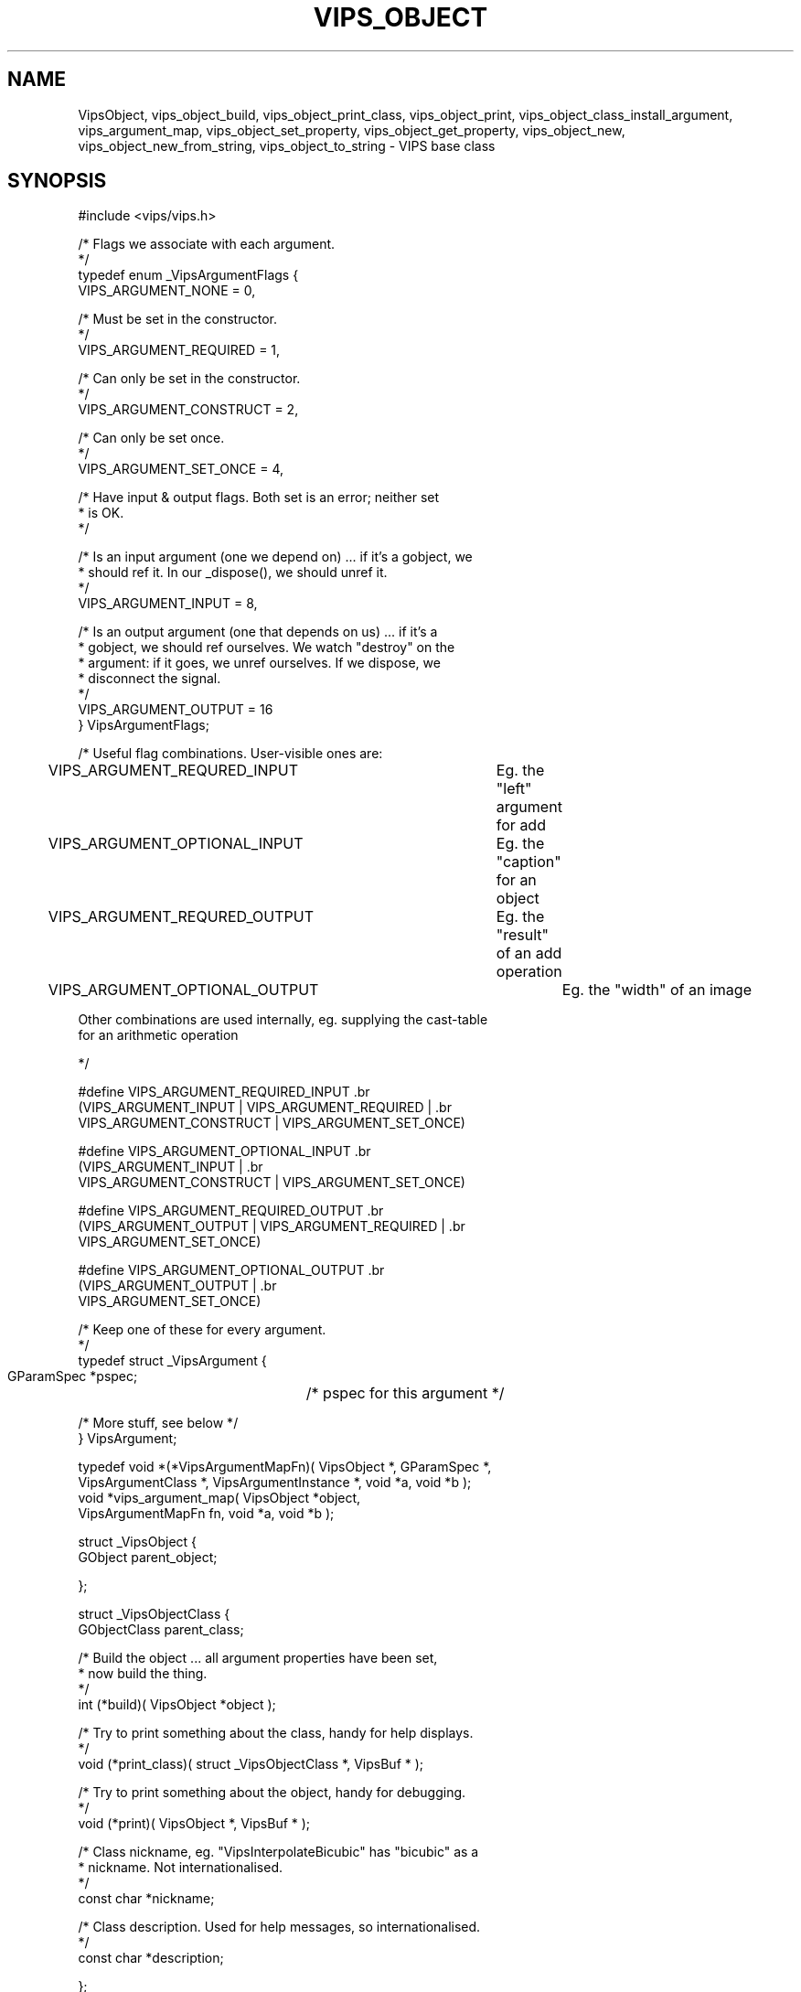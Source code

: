 .TH VIPS_OBJECT 3 "28 March 2009"
.SH NAME
VipsObject, 
vips_object_build, vips_object_print_class, 
vips_object_print,
vips_object_class_install_argument,
vips_argument_map,
vips_object_set_property,
vips_object_get_property,
vips_object_new,
vips_object_new_from_string,
vips_object_to_string
\- 
VIPS base class
.SH SYNOPSIS
#include <vips/vips.h>

/* Flags we associate with each argument.
.br
 */
.br
typedef enum _VipsArgumentFlags {
.br
  VIPS_ARGUMENT_NONE = 0,

  /* Must be set in the constructor.
.br
   */
.br
  VIPS_ARGUMENT_REQUIRED = 1,

  /* Can only be set in the constructor.
.br
   */
.br
  VIPS_ARGUMENT_CONSTRUCT = 2,

  /* Can only be set once.
.br
   */
.br
  VIPS_ARGUMENT_SET_ONCE = 4,

  /* Have input & output flags. Both set is an error; neither set 
.br
   * is OK.
.br
   */

  /* Is an input argument (one we depend on) ... if it's a gobject, we 
.br
   * should ref it. In our _dispose(), we should unref it.
.br
   */
.br
  VIPS_ARGUMENT_INPUT = 8,

  /* Is an output argument (one that depends on us) ... if it's a
.br
   * gobject, we should ref ourselves. We watch "destroy" on the
.br
   * argument: if it goes, we unref ourselves. If we dispose, we
.br
   * disconnect the signal.
.br
   */
.br
  VIPS_ARGUMENT_OUTPUT = 16
.br
} VipsArgumentFlags;

/* Useful flag combinations. User-visible ones are:

VIPS_ARGUMENT_REQURED_INPUT 	Eg. the "left" argument for add 

VIPS_ARGUMENT_OPTIONAL_INPUT 	Eg. the "caption" for an object

VIPS_ARGUMENT_REQURED_OUTPUT 	Eg. the "result" of an add operation

VIPS_ARGUMENT_OPTIONAL_OUTPUT 	Eg. the "width" of an image

   Other combinations are used internally, eg. supplying the cast-table 
.br
   for an arithmetic operation

 */

#define VIPS_ARGUMENT_REQUIRED_INPUT \
.br
  (VIPS_ARGUMENT_INPUT | VIPS_ARGUMENT_REQUIRED | \
.br
   VIPS_ARGUMENT_CONSTRUCT | VIPS_ARGUMENT_SET_ONCE)

#define VIPS_ARGUMENT_OPTIONAL_INPUT \
.br
  (VIPS_ARGUMENT_INPUT | \
.br
   VIPS_ARGUMENT_CONSTRUCT | VIPS_ARGUMENT_SET_ONCE)

#define VIPS_ARGUMENT_REQUIRED_OUTPUT \
.br
  (VIPS_ARGUMENT_OUTPUT | VIPS_ARGUMENT_REQUIRED | \
.br
   VIPS_ARGUMENT_SET_ONCE)

#define VIPS_ARGUMENT_OPTIONAL_OUTPUT \
.br
  (VIPS_ARGUMENT_OUTPUT | \
.br
   VIPS_ARGUMENT_SET_ONCE)

/* Keep one of these for every argument.
.br
 */
.br
typedef struct _VipsArgument {
.br
  GParamSpec *pspec;	/* pspec for this argument */

  /* More stuff, see below */
.br
} VipsArgument;

typedef void *(*VipsArgumentMapFn)( VipsObject *, GParamSpec *,
.br
  VipsArgumentClass *, VipsArgumentInstance *, void *a, void *b );
.br
void *vips_argument_map( VipsObject *object, 
.br
  VipsArgumentMapFn fn, void *a, void *b );

struct _VipsObject {
.br
  GObject parent_object;

};

struct _VipsObjectClass {
.br
  GObjectClass parent_class;

  /* Build the object ... all argument properties have been set,
.br
   * now build the thing.
.br
   */
.br
  int (*build)( VipsObject *object );

  /* Try to print something about the class, handy for help displays.
.br
   */
.br
  void (*print_class)( struct _VipsObjectClass *, VipsBuf * );

  /* Try to print something about the object, handy for debugging.
.br
   */
.br
  void (*print)( VipsObject *, VipsBuf * );

  /* Class nickname, eg. "VipsInterpolateBicubic" has "bicubic" as a
.br
   * nickname. Not internationalised. 
.br
   */
.br
  const char *nickname;

  /* Class description. Used for help messages, so internationalised.
.br
   */
.br
  const char *description;

};

void vips_object_set_property( GObject *gobject, 
.br
  guint property_id, const GValue *value, GParamSpec *pspec );
.br
void vips_object_get_property( GObject *gobject, 
.br
  guint property_id, GValue *value, GParamSpec *pspec );

int vips_object_build( VipsObject *object );
.br
void vips_object_print_class( VipsObjectClass *klass );
.br
void vips_object_print( VipsObject *object );

void vips_object_class_install_argument( VipsObjectClass *,
.br
  GParamSpec *pspec, VipsArgumentFlags flags, guint offset );

typedef void *(*VipsObjectSetArguments)( VipsObject *, 
.br
  void *, void * );
.br
VipsObject *vips_object_new( GType type, 
.br
  VipsObjectSetArguments set, void *a, void *b );

VipsObject *vips_object_new_from_string( const char *base, 
.br
  const char *str );
.br
void vips_object_to_string( VipsObject *object, VipsBuf *buf );

.SH DESCRIPTION
.B VipsObject
is the base class for VIPS. It provides some common features, like class
nicknames, and implements an extension to 
.B GObject
for properties to let them be used more like function arguments.

.B VipsObject
is still being developed, so this documentation only covers enough of the
interface to let you use the classes that have been built on top of
.B VipsObject:
.B VipsInterpolate
and
.B VipsFormat.
Hopefully the next version will be more fleshed out.

.B VipsObject
adds two properties: 
.B nickname
and
.B description.
They are actually class properties, but are available as instance properties
too for convenience.

.B nickname
is the non-internationalised nickname of the class and is used to simplify
lookup. For example, the
.B VipsInterpolateBicubic
class has the nickname "bicubic".

.B description
is the internationalised short description of the class.
For example, the
.B VipsInterpolateBicubic
class might have the description "bicubic interpolation (Catmull-Rom)".

Like the rest of VIPS, 
.B VipsObject
is a functional type. You can set
properties during object construction, but not after that point. You may read
properties at any time after construction, but not before.

To enforce these rules, VIPS extends the standard 
.B GObject
property 
system and adds a new phase to object creation. 

In class_init, after creating a property, you make it into an argument by
adding a call to
.B vips_object_class_install_argument(3). 
This takes a set of flags, used to tell VIPS what sort of argument this is,
and an offset for the data value in the class instance. For example:

  pspec = g_param_spec_string( "description",
    _( "Description" ),
    _( "Class description" ),
    "",
    (GParamFlags) G_PARAM_READWRITE );
  g_object_class_install_property( gobject_class,
    PROP_DESCRIPTION, pspec );
  vips_object_class_install_argument( object_class, pspec,
    VIPS_ARGUMENT_SET_ONCE,
    G_STRUCT_OFFSET( VipsObject, description ) );

After
.B g_object_new(3)
you can continue to set arguments. After you have set all the ones you want to
set, call 
.B vips_object_build(3)
to check that required arguments have been set, no arguments have been set
many times, and so on.

Once a 
.B VipsObject
has been built, you can no longer set arguments, but you can read them.

Use
.B vips_argument_map(3)
to iterate over the arguments for an object in the correct order. You can use
this to discover the arguments any class takes at runtime. 

.B vips_object_set_property(3)
and
.B vips_object_get_property(3)
are used in subclasses of
.B VipsObject
to get and set object arguments. You don't need to implement your own get/set
methods.

.B vips_object_new(3)
is a convenience function which encapsulates the new/set/build sequence 
outlined above.

.B vips_object_new_from_string(3)
is a convenience function which builds an object from a set of arguments
encoded as a string. It used used by the VIPS command-line program to generate
operation arguments.

.B vips_object_to_string(3)
is the exact inverse: it prints the string that would construct an object.

.SH RETURN VALUE
Unless otherwise noted, functions return 0 success and -1 on error.
.SH SEE ALSO
VipsFormat(3), VipsInterpolate(3),
vips_type_find(3).
.SH AUTHOR
John Cupitt
